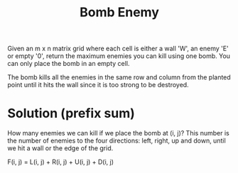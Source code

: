 #+title: Bomb Enemy

Given an m x n matrix grid where each cell is either a wall 'W', an enemy 'E' or empty '0', return the maximum enemies you can kill using one bomb. You can only
place the bomb in an empty cell.

The bomb kills all the enemies in the same row and column from the planted point until it hits the wall since it is too strong to be destroyed.

* Solution (prefix sum)

  How many enemies we can kill if we place the bomb at (i, j)? This number is the number of enemies to the four directions: left, right, up and down, until we
  hit a wall or the edge of the grid.

  F(i, j) = L(i, j) + R(i, j) + U(i, j) + D(i, j)
